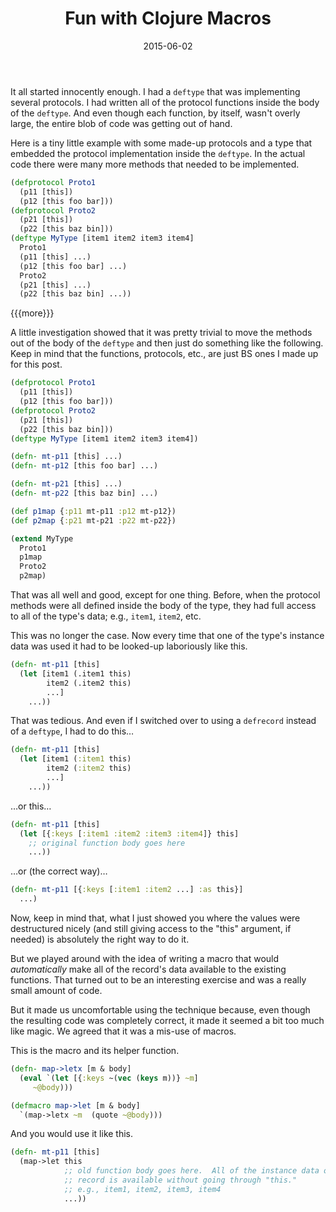 #+TITLE: Fun with Clojure Macros
#+DATE: 2015-06-02
#+HUGO_BASE_DIR: ../hugo-site/
#+HUGO_SECTION: posts
#+HUGO_TAGS: clojure lisp

It all started innocently enough.  I had a =deftype= that was
implementing several protocols.  I had written all of the protocol
functions inside the body of the =deftype=.  And even though each
function, by itself, wasn't overly large, the entire blob of code was
getting out of hand.

Here is a tiny little example with some made-up protocols and a type
that embedded the protocol implementation inside the =deftype=.  In
the actual code there were many more methods that needed to be
implemented.

#+BEGIN_SRC clojure
  (defprotocol Proto1
    (p11 [this])
    (p12 [this foo bar]))
  (defprotocol Proto2
    (p21 [this])
    (p22 [this baz bin]))
  (deftype MyType [item1 item2 item3 item4]
    Proto1
    (p11 [this] ...)
    (p12 [this foo bar] ...)
    Proto2
    (p21 [this] ...)
    (p22 [this baz bin] ...))

#+END_SRC

{{{more}}}

A little investigation showed that it was pretty trivial to move the
methods out of the body of the =deftype= and then just do something
like the following.  Keep in mind that the functions, protocols, etc.,
are just BS ones I made up for this post.

#+BEGIN_SRC clojure
  (defprotocol Proto1
    (p11 [this])
    (p12 [this foo bar]))
  (defprotocol Proto2
    (p21 [this])
    (p22 [this baz bin]))
  (deftype MyType [item1 item2 item3 item4])

  (defn- mt-p11 [this] ...)
  (defn- mt-p12 [this foo bar] ...)

  (defn- mt-p21 [this] ...)
  (defn- mt-p22 [this baz bin] ...)

  (def p1map {:p11 mt-p11 :p12 mt-p12})
  (def p2map {:p21 mt-p21 :p22 mt-p22})

  (extend MyType
    Proto1
    p1map
    Proto2
    p2map)
#+END_SRC

That was all well and good, except for one thing.  Before, when the
protocol methods were all defined inside the body of the type, they
had full access to all of the type's data; e.g., =item1=, =item2=,
etc.

This was no longer the case.  Now every time that one of the type's
instance data was used it had to be looked-up laboriously like this.

#+BEGIN_SRC clojure
  (defn- mt-p11 [this]
    (let [item1 (.item1 this)
          item2 (.item2 this)
          ...]
      ...))
#+END_SRC

That was tedious.  And even if I switched over to using a =defrecord=
instead of a =deftype=, I had to do this...

#+BEGIN_SRC clojure
  (defn- mt-p11 [this]
    (let [item1 (:item1 this)
          item2 (:item2 this)
          ...]
      ...))
#+END_SRC

...or this...

#+BEGIN_SRC clojure
  (defn- mt-p11 [this]
    (let [{:keys [:item1 :item2 :item3 :item4]} this]
      ;; original function body goes here
      ...))

#+END_SRC

...or (the correct way)...

#+BEGIN_SRC clojure
  (defn- mt-p11 [{:keys [:item1 :item2 ...] :as this}]
    ...)
#+END_SRC

Now, keep in mind that, what I just showed you where the values were
destructured nicely (and still giving access to the "this" argument,
if needed) is absolutely the right way to do it.

But we played around with the idea of writing a macro that would
/automatically/ make all of the record's data available to the
existing functions.  That turned out to be an interesting exercise and
was a really small amount of code.

But it made us uncomfortable using the technique because, even though
the resulting code was completely correct, it made it seemed a bit too
much like magic.  We agreed that it was a mis-use of macros.

This is the macro and its helper function.

#+BEGIN_SRC clojure
(defn- map->letx [m & body]
  (eval `(let [{:keys ~(vec (keys m))} ~m]
     ~@body)))

(defmacro map->let [m & body]
  `(map->letx ~m  (quote ~@body)))
#+END_SRC

And you would use it like this.

#+BEGIN_SRC clojure
  (defn- mt-p11 [this]
    (map->let this
              ;; old function body goes here.  All of the instance data of the
              ;; record is available without going through "this."
              ;; e.g., item1, item2, item3, item4
              ...))
#+END_SRC
